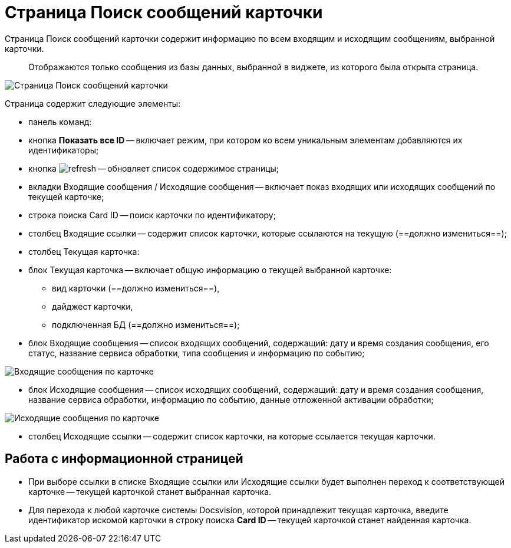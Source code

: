 = Страница Поиск сообщений карточки

Страница Поиск сообщений карточки содержит информацию по всем входящим и исходящим сообщениям, выбранной карточки.

____

Отображаются только сообщения из базы данных, выбранной в виджете, из которого была открыта страница.

____

image::infoPagesOfWSMessagesOfCard.png[Страница Поиск сообщений карточки]

Страница содержит следующие элементы:

* панель команд:

* кнопка *Показать все ID* -- включает режим, при котором ко всем уникальным элементам добавляются их идентификаторы;

* кнопка image:buttons/refresh.png[] -- обновляет список содержимое страницы;
* вкладки Входящие сообщения / Исходящие сообщения -- включает показ входящих или исходящих сообщений по текущей карточке;
* строка поиска Card ID -- поиск карточки по идентификатору;
* столбец Входящие ссылки -- содержит список карточки, которые ссылаются на текущую (==должно измениться==);

* столбец Текущая карточка:

* блок Текущая карточка -- включает общую информацию о текущей выбранной карточке:

** вид карточки (==должно измениться==),
** дайджест карточки,
** подключенная БД (==должно измениться==);
* блок Входящие сообщения -- список входящих сообщений, содержащий: дату и время создания сообщения, его статус, название сервиса обработки, типа сообщения и информацию по событию;

image::infoPagesOfWSMessagesOfCardInMessageBlock.png[Входящие сообщения по карточке]

* блок Исходящие сообщения -- список исходящих сообщений, содержащий: дату и время создания сообщения, название сервиса обработки, информацию по событию, данные отложенной активации обработки;

image::infoPagesOfWSMessagesOfCardOutMessageBlock.png[Исходящие сообщения по карточке]

* столбец Исходящие ссылки -- содержит список карточки, на которые ссылается текущая карточки.

== Работа с информационной страницей

* При выборе ссылки в списке Входящие ссылки или Исходящие ссылки будет выполнен переход к соответствующей карточке -- текущей карточкой станет выбранная карточка.
* Для перехода к любой карточке системы Docsvision, которой принадлежит текущая карточка, введите идентификатор искомой карточки в строку поиска *Card ID* -- текущей карточкой станет найденная карточка.